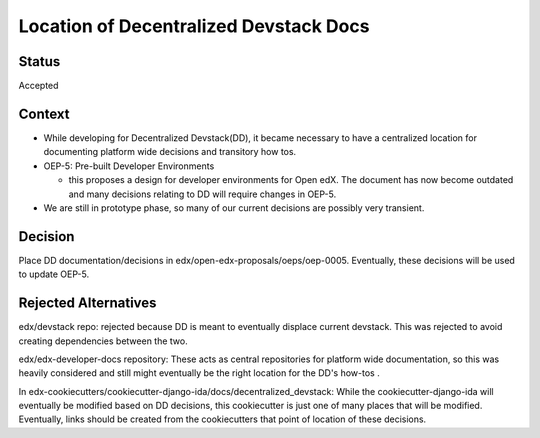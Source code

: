Location of Decentralized Devstack Docs
=========================================

Status
------

Accepted

Context
-------

- While developing for Decentralized Devstack(DD), it became necessary to have a centralized location for documenting platform wide decisions and transitory how tos.

- OEP-5: Pre-built Developer Environments

  + this proposes a design for developer environments for Open edX. The document has now become outdated and many decisions relating to DD will require changes in OEP-5.

- We are still in prototype phase, so many of our current decisions are possibly very transient.


Decision
--------

Place DD documentation/decisions in edx/open-edx-proposals/oeps/oep-0005. Eventually, these decisions will be used to update OEP-5.


Rejected Alternatives
---------------------

edx/devstack repo: rejected because DD is meant to eventually displace current devstack. This was rejected to avoid creating dependencies between the two.

edx/edx-developer-docs repository: These acts as central repositories for platform wide documentation, so this was heavily considered and still might eventually be the right location for the DD's how-tos .

In edx-cookiecutters/cookiecutter-django-ida/docs/decentralized_devstack: While the cookiecutter-django-ida will eventually be modified based on DD decisions, this cookiecutter is just one of many places that will be modified. Eventually, links should be created from the cookiecutters that point of location of these decisions.
